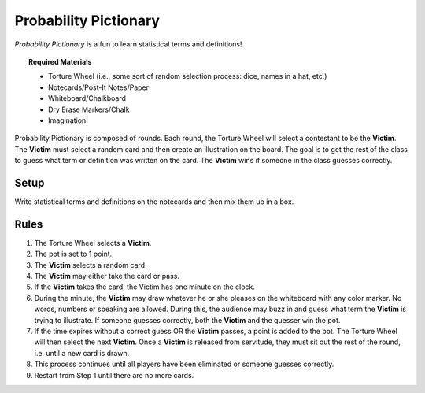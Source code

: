 .. _probability_pictionary:

======================
Probability Pictionary
======================

*Probability Pictionary* is a fun to learn statistical terms and definitions!

.. topic:: Required Materials

	- Torture Wheel (i.e., some sort of random selection process: dice, names in a hat, etc.)
	- Notecards/Post-It Notes/Paper
	- Whiteboard/Chalkboard
	- Dry Erase Markers/Chalk
	- Imagination!

Probability Pictionary is composed of rounds. Each round, the Torture Wheel will select a contestant to be the **Victim**. The **Victim** must select a random card and then create an illustration on the board. The goal is to get the rest of the class to guess what term or definition was written on the card. The **Victim** wins if someone in the class guesses correctly.

Setup
-----

Write statistical terms and definitions on the notecards and then mix them up in a box.

Rules
-----

1. The Torture Wheel selects a **Victim**.

2. The pot is set to 1 point.

3. The **Victim** selects a random card. 

4. The **Victim** may either take the card or pass.

5. If the **Victim** takes the card, the Victim has one minute on the clock.

6. During the minute, the **Victim** may draw whatever he or she pleases on the whiteboard with any color marker. No words, numbers or speaking are allowed. During this, the audience may buzz in and guess what term the **Victim** is trying to illustrate. If someone guesses correctly, both the **Victim** and the guesser win the pot.

7. If the time expires without a correct guess OR the **Victim** passes, a point is added to the pot. The Torture Wheel will then select the next **Victim**. Once a **Victim** is released from servitude, they must sit out the rest of the round, i.e. until a new card is drawn.

8. This process continues until all players have been eliminated or someone guesses correctly.

9. Restart from Step 1 until there are no more cards.